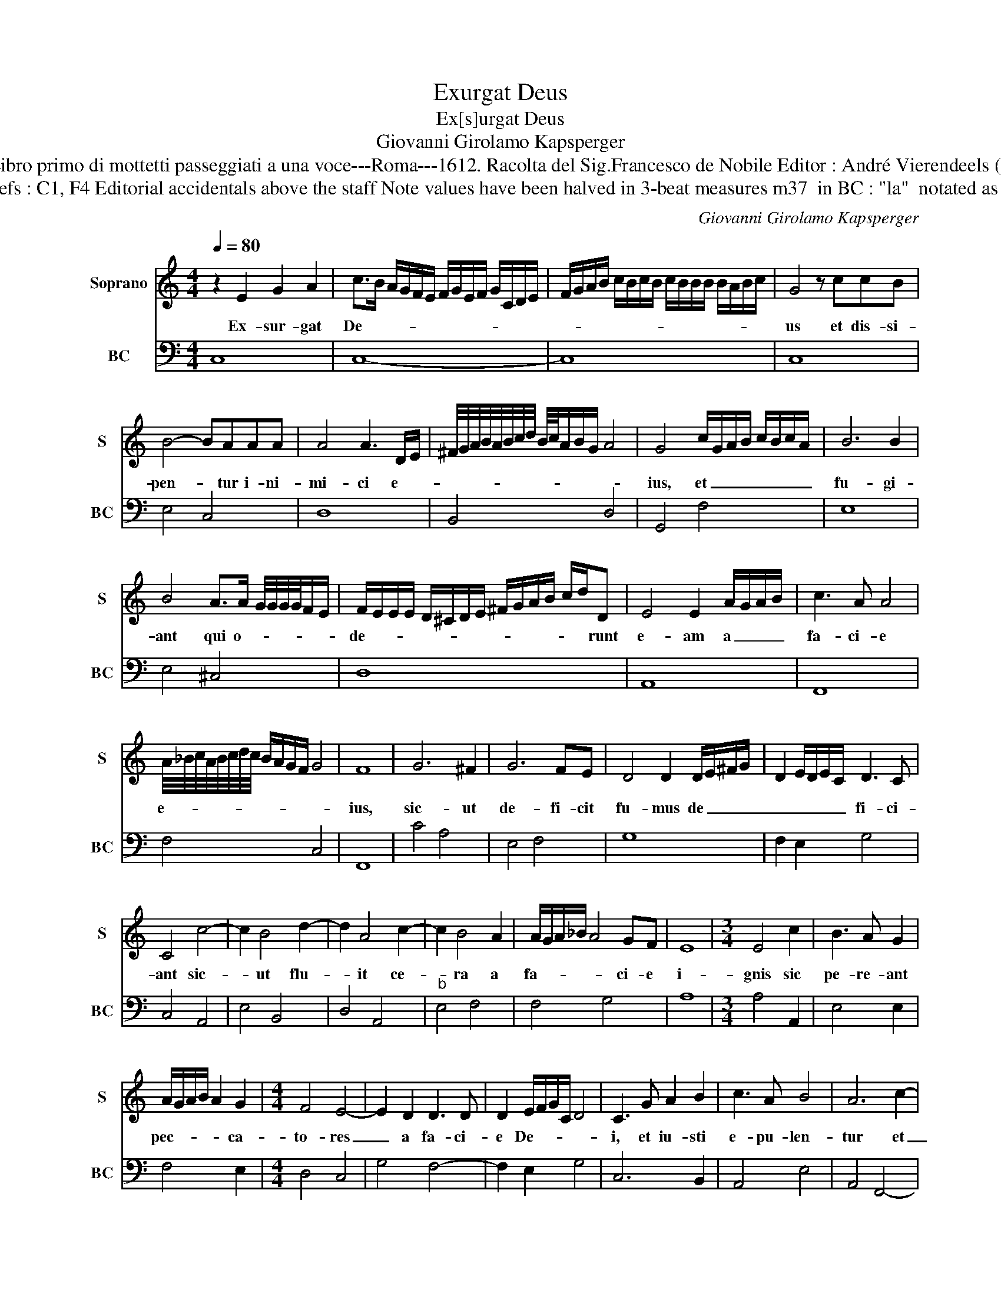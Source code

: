 X:1
T:Exurgat Deus
T:Ex[s]urgat Deus
T:Giovanni Girolamo Kapsperger
T:Source : Libro primo di mottetti passeggiati a una voce---Roma---1612. Racolta del Sig.Francesco de Nobile Editor : André Vierendeels (26/10/15).
T:Notes : Original clefs : C1, F4 Editorial accidentals above the staff Note values have been halved in 3-beat measures m37  in BC : "la"  notated as "si" in original Ms  
C:Giovanni Girolamo Kapsperger
%%score 1 2
L:1/8
Q:1/4=80
M:4/4
K:C
V:1 treble nm="Soprano" snm="S"
V:2 bass nm="BC" snm="BC"
V:1
 z2 E2 G2 A2 | c>B A/G/F/E/ F/G/E/F/ G/C/D/E/ | F/G/A/B/ c/B/c/B/ c/B/B/B/ B/A/B/c/ | G4 z ccB | %4
w: Ex- sur- gat|De- * * * * * * * * * * * * *||us et dis- si-|
 B4- BAAA | A4 A3 D/E/ | ^F/4G/4A/4B/4A/4B/4c/4d/4 B/4c/4A/B/G/ A4 | G4 c/G/A/B/ c/B/c/A/ | B6 B2 | %9
w: pen- * tur i- ni-|mi- ci e- *||ius, et _ _ _ _ _ _ _|fu- gi-|
 B4 A>A G/4G/4G/4G/4F/E/ | F/E/E/E/ D/^C/D/E/ ^F/G/A/B/ c/d/D | E4 E2 A/G/A/B/ | c3 A A4 | %13
w: ant qui o- * * * * * *|de- * * * * * * * * * * * * * runt|e- am a _ _ _|fa- ci- e|
 A/4_B/4c/4A/4B/4c/4d/4c/4 B/A/G/F/ G4 | F8 | G6 ^F2 | G6 FE | D4 D2 D/E/^F/G/ | D2 E/D/E/C/ D3 C | %19
w: e- * * * * * * * * * * * *|ius,|sic- ut|de- fi- cit|fu- mus de _ _ _|_ _ _ _ _ fi- ci-|
 C4 c4- | c2 B4 d2- | d2 A4 c2- | c2 B4 A2 | A/G/A/_B/ A4 GF | E8 |[M:3/4] E4 c2 | B3 A G2 | %27
w: ant sic-|* ut flu-|* it ce-|* ra a|fa- * * * * ci- e|i-|gnis sic|pe- re- ant|
 A/G/A/B/ A2 G2 |[M:4/4] F4 E4- | E2 D2 D3 D | D2 E/F/G/C/ D4 | C3 G A2 B2 | c3 A B4 | A6 c2- | %34
w: pec- * * * * ca-|to- res|_ a fa- ci-|e De- * * * *|i, et iu- sti|e- pu- len-|tur et|
 c d/c/ _B/A/G/F/ G4 | F4 A2 A/_B/4c/4A | _B/A/G/F/4E/4 D2 E4 | D6 A2 | DEFG ABcd | %39
w: _ ex- * * * * * *|tent in con- * * spe-|ctu _ _ _ _ _ De-|i et|de- * * * lec- * * *|
 c2 d/c/d/c/ d/c/c/c/4B/4 c2 | B3 c C/D/E/F/ G/A/B/c/ | G/A/B/c/ G/A/B/c/4B/4 A3 G | %42
w: ten- * * * * * * * * * *|tur in lae- * * * * * * *|* * * * * * * * * ti- ti-|
 G4 D2 E/D/E/4C/4D/4E/4 | F/E/F/D/ E/F/G/F/ G2 A/G/F/4E/4D/4C/4 | D2 D2 G3 A/B/ | %45
w: a, et de- * * * * *|lec- * * * * * * * ten- * * * * * *|tur in lae- * *|
 c/B/A/B/ c/B/A/G/ F/E/D/E/ F/D/E/F/ | G/E/F/D/ E/C/D/E/ F/G/A/B/ c/C/D/E/ | %47
w: ||
 F/E/F/E/ F/E/F/F/ F/F/E/D/ C2 | D4 D4 | !fermata!C8 |] %50
w: |ti- ti-|a.|
V:2
 C,8 | C,8- | C,8 | C,8 | E,4 C,4 | D,8 | B,,4 D,4 | G,,4 F,4 | E,8 | E,4 ^C,4 | D,8 | A,,8 | %12
 F,,8 | F,4 C,4 | F,,8 | C4 A,4 | E,4 F,4 | G,8 | F,2 E,2 G,4 | C,4 A,,4 | E,4 B,,4 | D,4 A,,4 | %22
"^b" E,4 F,4 | F,4 G,4 | A,8 |[M:3/4] A,4 A,,2 | E,4 E,2 | F,4 E,2 |[M:4/4] D,4 C,4 | G,4 F,4- | %30
 F,2 E,2 G,4 | C,6 B,,2 | A,,4 E,4 | A,,4 F,,4- | F,,4 C,4 | F,,4 F,4 | G,2 F,2 A,4 | D,8- | D,8 | %39
 A,,8 | D,2 C,2 C,4- | C,4 D,4 | G,,6 C,2 | F,4 E,4 | G,4 E,2 F,2 | F,8 | E,8 | D,8 | G,,8 | %49
 !fermata!C,8 |] %50

